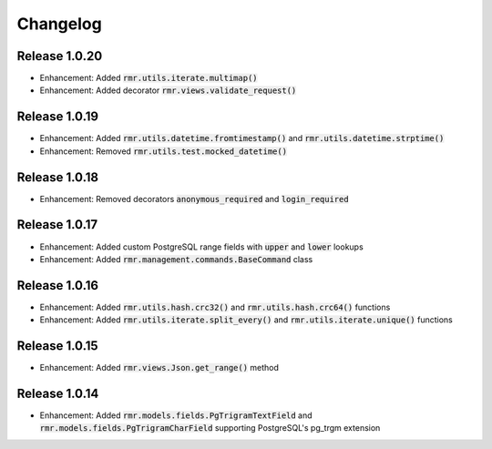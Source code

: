 Changelog
=========

Release 1.0.20
--------------

- Enhancement: Added :code:`rmr.utils.iterate.multimap()`
- Enhancement: Added decorator :code:`rmr.views.validate_request()`

Release 1.0.19
--------------

- Enhancement: Added :code:`rmr.utils.datetime.fromtimestamp()` and :code:`rmr.utils.datetime.strptime()`
- Enhancement: Removed :code:`rmr.utils.test.mocked_datetime()`

Release 1.0.18
--------------

- Enhancement: Removed decorators :code:`anonymous_required` and :code:`login_required`

Release 1.0.17
--------------

- Enhancement: Added custom PostgreSQL range fields with :code:`upper` and :code:`lower` lookups
- Enhancement: Added :code:`rmr.management.commands.BaseCommand` class

Release 1.0.16
--------------

- Enhancement: Added :code:`rmr.utils.hash.crc32()` and :code:`rmr.utils.hash.crc64()` functions
- Enhancement: Added :code:`rmr.utils.iterate.split_every()` and :code:`rmr.utils.iterate.unique()` functions

Release 1.0.15
--------------

- Enhancement: Added :code:`rmr.views.Json.get_range()` method

Release 1.0.14
--------------

- Enhancement: Added :code:`rmr.models.fields.PgTrigramTextField` and :code:`rmr.models.fields.PgTrigramCharField` supporting PostgreSQL's pg_trgm extension
